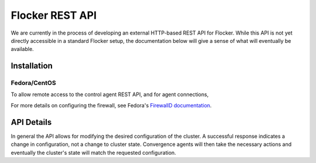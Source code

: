 .. _api:

================
Flocker REST API
================

We are currently in the process of developing an external HTTP-based REST API for Flocker.
While this API is not yet directly accessible in a standard Flocker setup, the documentation below will give a sense of what will eventually be available.


Installation
============

Fedora/CentOS
-------------

To allow remote access to the control agent REST API, and for agent connections,

.. task:: open_control_firewall

For more details on configuring the firewall, see Fedora's `FirewallD documentation <https://fedoraproject.org/wiki/FirewallD>`_.

API Details
===========

In general the API allows for modifying the desired configuration of the cluster.
A successful response indicates a change in configuration, not a change to cluster state.
Convergence agents will then take the necessary actions and eventually the cluster's state will match the requested configuration.

.. autoklein:: flocker.control.httpapi.DatasetAPIUserV1
    :schema_store_fqpn: flocker.control.httpapi.SCHEMAS
    :prefix: /v1
    :examples_path: api_examples.yml

